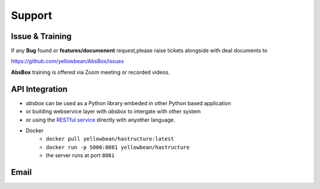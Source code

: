 Support
=========

Issue & Training
-----------------------

If any **Bug** found or  **features/documenent** request,please raise tickets alongside with deal documents to

https://github.com/yellowbean/AbsBox/issues

**AbsBox** training is offered via Zoom meeting or recorded videos.

API Integration
----------------

- `absbox` can be used as a Python library embeded in other Python based application
- or building webservice layer with `absbox` to intergate with other system
- or using the `RESTful service <https://github.com/yellowbean/Hastructure>`_  directly with anyother language.
- Docker 
    - ``docker pull yellowbean/hastructure:latest``
    - ``docker run -p 5000:8081 yellowbean/hastructure``
    - the server runs at port ``8081``

.. image:: img/Intergration.png
  :width: 600
  :alt: intergration-landscape


Email
--------

.. image:: img/email-image.png
  :width: 200
  :alt: Support Email 
